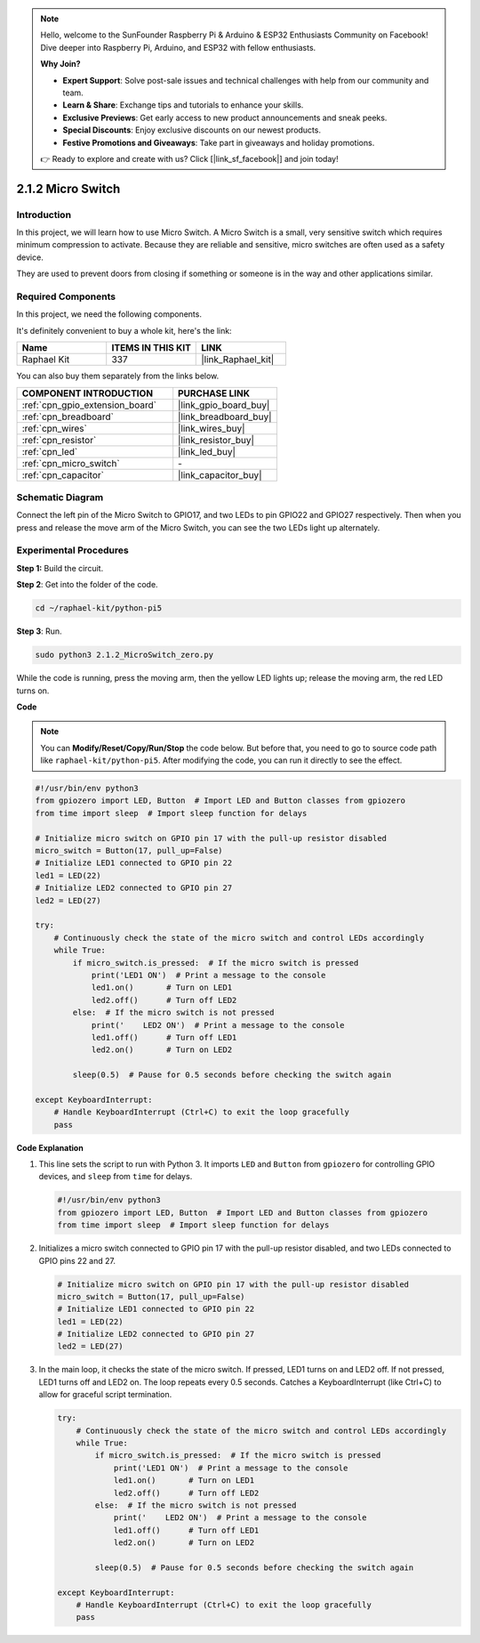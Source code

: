.. note::

    Hello, welcome to the SunFounder Raspberry Pi & Arduino & ESP32 Enthusiasts Community on Facebook! Dive deeper into Raspberry Pi, Arduino, and ESP32 with fellow enthusiasts.

    **Why Join?**

    - **Expert Support**: Solve post-sale issues and technical challenges with help from our community and team.
    - **Learn & Share**: Exchange tips and tutorials to enhance your skills.
    - **Exclusive Previews**: Get early access to new product announcements and sneak peeks.
    - **Special Discounts**: Enjoy exclusive discounts on our newest products.
    - **Festive Promotions and Giveaways**: Take part in giveaways and holiday promotions.

    👉 Ready to explore and create with us? Click [|link_sf_facebook|] and join today!

.. _2.1.2_py_pi5:

2.1.2 Micro Switch
======================

Introduction
--------------------

In this project, we will learn how to use Micro Switch. A Micro Switch is a small, very sensitive switch which requires minimum compression to activate. Because they are reliable and sensitive, micro switches are often used as a safety device. 

They are used to prevent doors from closing if something or someone is in the way and other applications similar.

Required Components
------------------------------

In this project, we need the following components. 

.. image:: ../python_pi5/img/2.1.2_micro_switch_list.png

It's definitely convenient to buy a whole kit, here's the link: 

.. list-table::
    :widths: 20 20 20
    :header-rows: 1

    *   - Name	
        - ITEMS IN THIS KIT
        - LINK
    *   - Raphael Kit
        - 337
        - |link_Raphael_kit|

You can also buy them separately from the links below.

.. list-table::
    :widths: 30 20
    :header-rows: 1

    *   - COMPONENT INTRODUCTION
        - PURCHASE LINK

    *   - :ref:`cpn_gpio_extension_board`
        - |link_gpio_board_buy|
    *   - :ref:`cpn_breadboard`
        - |link_breadboard_buy|
    *   - :ref:`cpn_wires`
        - |link_wires_buy|
    *   - :ref:`cpn_resistor`
        - |link_resistor_buy|
    *   - :ref:`cpn_led`
        - |link_led_buy|
    *   - :ref:`cpn_micro_switch`
        - \-
    *   - :ref:`cpn_capacitor`
        - |link_capacitor_buy|

Schematic Diagram
-----------------

Connect the left pin of the Micro Switch to GPIO17, and two LEDs to
pin GPIO22 and GPIO27 respectively. Then when you press and release the 
move arm of the Micro Switch, you can see the two LEDs light up alternately.

.. image:: ../python_pi5/img/2.1.2_micro_switch_schematic_1.png


.. image:: ../python_pi5/img/2.1.2_micro_switch_schematic_2.png


Experimental Procedures
-----------------------

**Step 1:** Build the circuit.

.. image:: ../python_pi5/img/2.1.2_micro_switch_circuit.png

**Step 2**: Get into the folder of the code.

.. raw:: html

   <run></run>

.. code-block::

    cd ~/raphael-kit/python-pi5

**Step 3**: Run.

.. raw:: html

   <run></run>

.. code-block::

    sudo python3 2.1.2_MicroSwitch_zero.py

While the code is running, press the moving arm, then the yellow LED lights up; release the moving arm, the red LED turns on.

**Code**

.. note::

    You can **Modify/Reset/Copy/Run/Stop** the code below. But before that, you need to go to  source code path like ``raphael-kit/python-pi5``. After modifying the code, you can run it directly to see the effect.


.. raw:: html

    <run></run>

.. code-block:: python

   #!/usr/bin/env python3
   from gpiozero import LED, Button  # Import LED and Button classes from gpiozero
   from time import sleep  # Import sleep function for delays

   # Initialize micro switch on GPIO pin 17 with the pull-up resistor disabled
   micro_switch = Button(17, pull_up=False)
   # Initialize LED1 connected to GPIO pin 22
   led1 = LED(22)
   # Initialize LED2 connected to GPIO pin 27
   led2 = LED(27)

   try:
       # Continuously check the state of the micro switch and control LEDs accordingly
       while True:
           if micro_switch.is_pressed:  # If the micro switch is pressed
               print('LED1 ON')  # Print a message to the console
               led1.on()       # Turn on LED1
               led2.off()      # Turn off LED2
           else:  # If the micro switch is not pressed
               print('    LED2 ON')  # Print a message to the console
               led1.off()      # Turn off LED1
               led2.on()       # Turn on LED2

           sleep(0.5)  # Pause for 0.5 seconds before checking the switch again

   except KeyboardInterrupt:
       # Handle KeyboardInterrupt (Ctrl+C) to exit the loop gracefully
       pass
	

**Code Explanation**

#. This line sets the script to run with Python 3. It imports ``LED`` and ``Button`` from ``gpiozero`` for controlling GPIO devices, and ``sleep`` from ``time`` for delays.

   .. code-block:: python

       #!/usr/bin/env python3
       from gpiozero import LED, Button  # Import LED and Button classes from gpiozero
       from time import sleep  # Import sleep function for delays

#. Initializes a micro switch connected to GPIO pin 17 with the pull-up resistor disabled, and two LEDs connected to GPIO pins 22 and 27.

   .. code-block:: python

       # Initialize micro switch on GPIO pin 17 with the pull-up resistor disabled
       micro_switch = Button(17, pull_up=False)
       # Initialize LED1 connected to GPIO pin 22
       led1 = LED(22)
       # Initialize LED2 connected to GPIO pin 27
       led2 = LED(27)

#. In the main loop, it checks the state of the micro switch. If pressed, LED1 turns on and LED2 off. If not pressed, LED1 turns off and LED2 on. The loop repeats every 0.5 seconds. Catches a KeyboardInterrupt (like Ctrl+C) to allow for graceful script termination.

   .. code-block:: python

       try:
           # Continuously check the state of the micro switch and control LEDs accordingly
           while True:
               if micro_switch.is_pressed:  # If the micro switch is pressed
                   print('LED1 ON')  # Print a message to the console
                   led1.on()       # Turn on LED1
                   led2.off()      # Turn off LED2
               else:  # If the micro switch is not pressed
                   print('    LED2 ON')  # Print a message to the console
                   led1.off()      # Turn off LED1
                   led2.on()       # Turn on LED2

               sleep(0.5)  # Pause for 0.5 seconds before checking the switch again

       except KeyboardInterrupt:
           # Handle KeyboardInterrupt (Ctrl+C) to exit the loop gracefully
           pass
